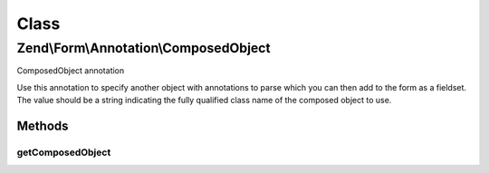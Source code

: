.. Form/Annotation/ComposedObject.php generated using docpx on 01/30/13 03:02pm


Class
*****

Zend\\Form\\Annotation\\ComposedObject
======================================

ComposedObject annotation

Use this annotation to specify another object with annotations to parse
which you can then add to the form as a fieldset. The value should be a
string indicating the fully qualified class name of the composed object
to use.

Methods
-------

getComposedObject
+++++++++++++++++

.. function:: getComposedObject()


    Retrieve the composed object classname

    :rtype: null|string 



